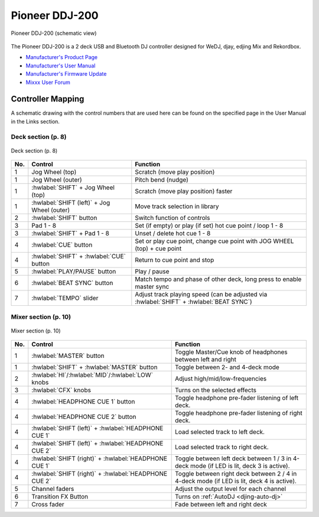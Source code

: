 Pioneer DDJ-200
===============

.. sectionauthor::
   Daniel Giddins <daniel.giddins at nottingham.ac.uk>
   Frank Breitling <frank.breitling at gmx.de>

.. figure:: ../../_static/controllers/pioneer_ddj_200.svg
   :align: center
   :width: 100%
   :figwidth: 100%
   :alt: Pioneer DDJ-200 (schematic view)
   :figclass: pretty-figures

   Pioneer DDJ-200 (schematic view)

The Pioneer DDJ-200 is a 2 deck USB and Bluetooth DJ controller designed for WeDJ, djay, edjing Mix and Rekordbox.

-  `Manufacturer's Product Page <https://www.pioneerdj.com/en-gb/product/controller/ddj-200/black/overview/>`__
-  `Manufacturer's User Manual <http://docs.pioneerdj.com/Manuals/DDJ_200_DRI1596B_manual/>`__
-  `Manufacturer's Firmware Update <https://www.pioneerdj.com/en/support/software/controller/ddj-200/>`__
-  `Mixxx User Forum <https://mixxx.discourse.group/t/pioneer-ddj-200-mapping/18259>`__

.. versionadded:: 2.2.5

Controller Mapping
------------------

A schematic drawing with the control numbers that are used here can be found on the specified page in the User Manual in the Links section.

.. _pioneer-ddj-200-decks:

Deck section (p. 8)
~~~~~~~~~~~~~~~~~~~

.. figure:: ../../_static/controllers/pioneer_ddj_200_decks.svg
   :align: center
   :width: 65%
   :figwidth: 100%
   :alt: Pioneer DDJ-200 (deck section)
   :figclass: pretty-figures

   Deck section (p. 8)

===  =================================================  ============================================================================================
No.  Control                                            Function
===  =================================================  ============================================================================================
1    Jog Wheel (top)                                    Scratch (move play position)
1    Jog Wheel (outer)                                  Pitch bend (nudge)
1    :hwlabel:`SHIFT` + Jog Wheel (top)                 Scratch (move play position) faster
1    :hwlabel:`SHIFT (left)` + Jog Wheel (outer)        Move track selection in library
2    :hwlabel:`SHIFT` button                            Switch function of controls
3    Pad 1 - 8                                          Set (if empty) or play (if set) hot cue point / loop 1 - 8
3    :hwlabel:`SHIFT` + Pad 1 - 8                       Unset / delete hot cue 1 - 8
4    :hwlabel:`CUE` button                              Set or play cue point, change cue point with JOG WHEEL (top) + cue point
4    :hwlabel:`SHIFT` + :hwlabel:`CUE` button           Return to cue point and stop
5    :hwlabel:`PLAY/PAUSE` button                       Play / pause
6    :hwlabel:`BEAT SYNC` button                        Match tempo and phase of other deck, long press to enable master sync
7    :hwlabel:`TEMPO` slider                            Adjust track playing speed (can be adjusted via :hwlabel:`SHIFT` + :hwlabel:`BEAT SYNC`)
===  =================================================  ============================================================================================


.. _pioneer-ddj-200-mixer:

Mixer section (p. 10)
~~~~~~~~~~~~~~~~~~~~~

.. figure:: ../../_static/controllers/pioneer_ddj_200_mixer.svg
   :align: center
   :width: 50%
   :figwidth: 100%
   :alt: Pioneer DDJ-200 (mixer section)
   :figclass: pretty-figures

   Mixer section (p. 10)

===  =====================================================  ============================================================================================
No.  Control                                                Function
===  =====================================================  ============================================================================================
1    :hwlabel:`MASTER` button                               Toggle Master/Cue knob of headphones between left and right
1    :hwlabel:`SHIFT` + :hwlabel:`MASTER` button            Toggle between 2- and 4-deck mode
2    :hwlabel:`HI`/:hwlabel:`MID`/:hwlabel:`LOW` knobs      Adjust high/mid/low-frequencies
3    :hwlabel:`CFX` knobs                                   Turns on the selected effects
4    :hwlabel:`HEADPHONE CUE 1` button                      Toggle headphone pre-fader listening of left deck.
4    :hwlabel:`HEADPHONE CUE 2` button                      Toggle headphone pre-fader listening of right deck.
4    :hwlabel:`SHIFT (left)` + :hwlabel:`HEADPHONE CUE 1`   Load selected track to left deck.
4    :hwlabel:`SHIFT (left)` + :hwlabel:`HEADPHONE CUE 2`   Load selected track to right deck.
4    :hwlabel:`SHIFT (right)` + :hwlabel:`HEADPHONE CUE 1`  Toggle between left deck between 1 / 3 in 4-deck mode (if LED is lit, deck 3 is active).
4    :hwlabel:`SHIFT (right)` + :hwlabel:`HEADPHONE CUE 2`  Toggle between right deck between 2 / 4 in 4-deck mode (if LED is lit, deck 4 is active).
5    Channel faders                                         Adjust the output level for each channel
6    Transition FX Button                                   Turns on :ref:`AutoDJ <djing-auto-dj>`
7    Cross fader                                            Fade between left and right deck
===  =====================================================  ============================================================================================
